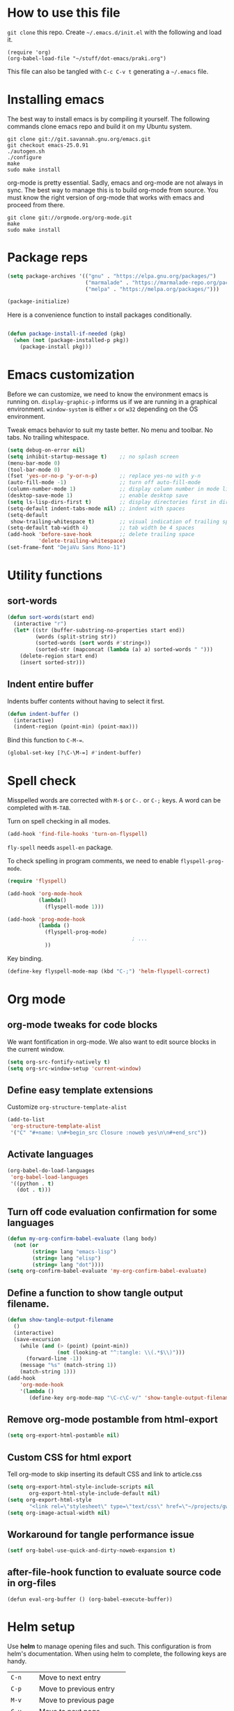 * How to use this file
=git clone= this repo. Create =~/.emacs.d/init.el= with the following and load it.
#+BEGIN_SRC exmaple
(require 'org)
(org-babel-load-file "~/stuff/dot-emacs/praki.org")
#+END_SRC

This file can also be tangled with =C-c C-v t= generating a =~/.emacs= file.

* Installing emacs
The best way to install emacs is by compiling it yourself. The
following commands clone emacs repo and build it on my Ubuntu system.

#+BEGIN_SRC shell
git clone git://git.savannah.gnu.org/emacs.git
git checkout emacs-25.0.91
./autogen.sh
./configure
make
sudo make install
#+END_SRC

org-mode is pretty essential. Sadly, emacs and org-mode are not always
in sync. The best way to manage this is to build org-mode from
source. You must know the right version of org-mode that works with
emacs and proceed from there.

#+BEGIN_SRC shell
git clone git://orgmode.org/org-mode.git
make
sudo make install
#+END_SRC

* Package reps
#+BEGIN_SRC emacs-lisp :noweb-ref package-install
(setq package-archives '(("gnu" . "https://elpa.gnu.org/packages/")
                         ("marmalade" . "https://marmalade-repo.org/packages/")
                         ("melpa" . "https://melpa.org/packages/")))

(package-initialize)
#+END_SRC

Here is a convenience function to install packages conditionally.
#+BEGIN_SRC emacs-lisp :noweb-ref package-install

  (defun package-install-if-needed (pkg)
    (when (not (package-installed-p pkg))
      (package-install pkg)))

#+END_SRC

* Emacs customization
Before we can customize, we need to know the environment emacs is
running on. =display-graphic-p= informs us if we are running in a
graphical environment. =window-system= is either =x= or =w32=
depending on the OS environment.

Tweak emacs behavior to suit my taste better. No menu and toolbar. No
tabs. No trailing whitespace.

#+begin_src emacs-lisp :noweb-ref common-tweaks
  (setq debug-on-error nil)
  (setq inhibit-startup-message t)    ;; no splash screen
  (menu-bar-mode 0)
  (tool-bar-mode 0)
  (fset 'yes-or-no-p 'y-or-n-p)       ;; replace yes-no with y-n
  (auto-fill-mode -1)                 ;; turn off auto-fill-mode
  (column-number-mode 1)              ;; display column number in mode line
  (desktop-save-mode 1)               ;; enable desktop save
  (setq ls-lisp-dirs-first t)         ;; display directories first in dir-mode
  (setq-default indent-tabs-mode nil) ;; indent with spaces
  (setq-default
   show-trailing-whitespace t)        ;; visual indication of trailing space
  (setq-default tab-width 4)          ;; tab width be 4 spaces
  (add-hook 'before-save-hook         ;; delete trailing space
            'delete-trailing-whitespace)
  (set-frame-font "DejaVu Sans Mono-11")
#+end_src

* Utility functions
** sort-words
#+begin_src emacs-lisp :noweb-ref util-fn
(defun sort-words(start end)
  (interactive "r")
  (let* ((str (buffer-substring-no-properties start end))
         (words (split-string str))
         (sorted-words (sort words #'string<))
         (sorted-str (mapconcat (lambda (a) a) sorted-words " ")))
    (delete-region start end)
    (insert sorted-str)))
#+end_src
** Indent entire buffer
   Indents buffer contents without having to select it first.
   #+begin_src emacs-lisp :noweb-ref util-fn
     (defun indent-buffer ()
       (interactive)
       (indent-region (point-min) (point-max)))

   #+end_src

Bind this function to =C-M-==.
#+BEGIN_SRC emacs-lisp :noweb-ref key-bindings
     (global-set-key [?\C-\M-=] #'indent-buffer)
#+END_SRC

* Spell check
Misspelled words are corrected with =M-$= or =C-.= or =C-;= keys.
A word can be completed with =M-TAB=.

Turn on spell checking in all modes.

#+BEGIN_SRC emacs-lisp :noweb-ref hooks
(add-hook 'find-file-hooks 'turn-on-flyspell)
#+END_SRC

=fly-spell= needs =aspell-en= package.

To check spelling in program comments, we need to enable
=flyspell-prog-mode=.

#+BEGIN_SRC emacs-lisp :noweb-ref require
(require 'flyspell)
#+END_SRC

#+BEGIN_SRC emacs-lisp :noweb-ref hooks
  (add-hook 'org-mode-hook
            (lambda()
              (flyspell-mode 1)))

  (add-hook 'prog-mode-hook
            (lambda ()
              (flyspell-prog-mode)
                                          ; ...
              ))
#+END_SRC

Key binding.
#+BEGIN_SRC emacs-lisp :noweb-ref key-bindings
(define-key flyspell-mode-map (kbd "C-;") 'helm-flyspell-correct)
#+END_SRC

* Org mode
** org-mode tweaks for code blocks
We want fontification in org-mode. We also want to edit source blocks
in the current window.

#+begin_src emacs-lisp
(setq org-src-fontify-natively t)
(setq org-src-window-setup 'current-window)
#+end_src

** Define easy template extensions
Customize =org-structure-template-alist=

#+BEGIN_SRC emacs-lisp
  (add-to-list
   'org-structure-template-alist
   '("C" "#+name: \n#+begin_src Closure :noweb yes\n\n#+end_src"))
#+END_SRC

** Activate languages
#+begin_src emacs-lisp
  (org-babel-do-load-languages
   'org-babel-load-languages
   '((python . t)
     (dot . t)))

#+end_src


** Turn off code evaluation confirmation for some languages
#+begin_src emacs-lisp
  (defun my-org-confirm-babel-evaluate (lang body)
    (not (or
          (string= lang "emacs-lisp")
          (string= lang "elisp")
          (string= lang "dot"))))
  (setq org-confirm-babel-evaluate 'my-org-confirm-babel-evaluate)
#+end_src

** Define a function to show tangle output filename.

#+begin_src emacs-lisp
  (defun show-tangle-output-filename
    ()
    (interactive)
    (save-excursion
      (while (and (> (point) (point-min))
                  (not (looking-at "^:tangle: \\(.*$\\)")))
        (forward-line -1))
      (message "%s" (match-string 1))
      (match-string 1)))
  (add-hook
      'org-mode-hook
      '(lambda ()
         (define-key org-mode-map "\C-c\C-v/" 'show-tangle-output-filename)))

#+end_src
** Remove org-mode postamble from html-export

#+begin_src emacs-lisp
(setq org-export-html-postamble nil)
#+end_src

** Custom CSS for html export
Tell org-mode to skip inserting its default CSS and link to article.css

#+BEGIN_SRC emacs-lisp
(setq org-export-html-style-include-scripts nil
       org-export-html-style-include-default nil)
(setq org-export-html-style
       "<link rel=\"stylesheet\" type=\"text/css\" href=\"~/projects/gwave-site/articles/article2.css\" />")
(setq org-image-actual-width nil)
#+END_SRC
** Workaround for tangle performance issue
#+BEGIN_SRC emacs-lisp
(setf org-babel-use-quick-and-dirty-noweb-expansion t)
#+END_SRC

** after-file-hook function to evaluate source code in org-files
#+BEGIN_SRC elisp
(defun eval-org-buffer () (org-babel-execute-buffer))
#+END_SRC

* Helm setup
Use *helm* to manage opening files and such. This configuration is
from helm's documentation. When using helm to complete, the following keys are handy.

| =C-n=    | Move to next entry        |
| =C-p=    | Move to previous entry    |
| =M-v=    | Move to previous page     |
| =C-v=    | Move to next page         |
| =M-<=    | Move to top               |
| =M->=    | Move to bottom            |
| =C-w=    | Yank word at point        |
| =M-n=    | Yank symbol at point      |
| =C-jC-j= | View content of selection |
| /        | Root directory            |
| ~/       | Home directory            |

#+BEGIN_SRC emacs-lisp :noweb-ref package-install
  (package-install-if-needed 'helm)
  (package-install-if-needed 'helm-google)
  (package-install-if-needed 'helm-dash)
  (package-install-if-needed 'helm-flyspell)
  (package-install-if-needed 'w3m)
#+END_SRC

Require helm packages.
#+BEGIN_SRC emacs-lisp :noweb-ref require
(require 'helm)
(require 'helm-config)
#+END_SRC

Configure =helm= options.
#+BEGIN_SRC emacs-lisp :noweb-ref package-setup
(when (executable-find "curl")
  (setq helm-google-suggest-use-curl-p t))

(setq helm-split-window-in-side-p           t                       ;; open helm buffer inside current window, not occupy whole other window
      helm-move-to-line-cycle-in-source     t                       ;; move to end or beginning of source when reaching top or bottom of source.
      helm-ff-search-library-in-sexp        t                       ;; search for library in `require' and `declare-function' sexp.
      helm-scroll-amount                    8                       ;; scroll 8 lines other window using M-<next>/M-<prior>
      helm-ff-file-name-history-use-recentf t)

(setq helm-M-x-fuzzy-match t)                                       ;; optional fuzzy matching for helm-M-x

(global-set-key (kbd "M-y") 'helm-show-kill-ring)
(helm-mode 1)
#+END_SRC

=helm= key bindings.
#+BEGIN_SRC emacs-lisp :noweb-ref key-bindings
;; Helm
(global-set-key (kbd "C-c h") 'helm-command-prefix)
(global-unset-key (kbd "C-x c"))
(define-key helm-map (kbd "<tab>") 'helm-execute-persistent-action) ;; rebind tab to run persistent action
(define-key helm-map (kbd "C-i") 'helm-execute-persistent-action)   ;; make TAB works in terminal
(define-key helm-map (kbd "C-z")  'helm-select-action)              ;; list actions using C-z
(global-set-key (kbd "C-x C-f") 'helm-find-files)                   ;; replace find-files
(global-set-key (kbd "C-x b") 'helm-mini)                           ;; replace switch-to-buffer
(global-set-key (kbd "M-x") 'helm-M-x)                              ;; helm replacement for M-x
#+END_SRC

* Magit
#+BEGIN_SRC emacs-lisp :noweb-ref package-install
;; Magit
(package-install-if-needed 'magit)
#+END_SRC

* Yasnippet
#+BEGIN_SRC emacs-lisp :noweb-ref package-install
(package-install-if-needed 'yasnippet)
(package-install-if-needed 'yasnippet-bundle)
(package-install-if-needed 'helm-c-yasnippet)
#+END_SRC

Require =yasnippet= package.
#+BEGIN_SRC emacs-lisp :noweb-ref require
(require 'yasnippet)
(require 'helm-c-yasnippet)
#+END_SRC

Turn on =yas-mode= in all modes.
#+BEGIN_SRC emacs-lisp :noweb-ref package-setup
(setq helm-yas-space-match-any-greedy t)
(add-to-list 'load-path "~/.emacs.d/snippets/")
(yas-global-mode 1)
#+END_SRC

Key binding to invoke =helm-yas-snippet=.

#+BEGIN_SRC emacs-lisp :noweb-ref key-bindings
(global-set-key (kbd "C-c y") 'helm-yas-complete)
#+END_SRC

* Packages
Install packages I need.
#+BEGIN_SRC emacs-lisp :noweb-ref package-install
  ;; gist
  (package-install-if-needed 'gist)

  ;; auto-complete
  (package-install-if-needed 'auto-complete)
#+END_SRC

* Modes
  Install modes that are not bundled with emacs.

  #+BEGIN_SRC emacs-lisp :noweb-ref package-install
    ;; Clojure
    (when (not (package-installed-p 'clj-mode))
      (package-install 'clj-mode))
    (when (not (package-installed-p 'cider))
      (package-install 'cider))

    ;; javascript
    (when (not (package-installed-p 'js2-mode))
      (package-install 'js2-mode))

    ;; graphviz
    (when (not (package-installed-p 'graphviz-dot-mode))
      (package-install 'graphviz-dot-mode))

    ;;  Rust
    (package-install-if-needed 'rust-mode)

  #+END_SRC

* Go
These bits setup programming mode for golang
#+BEGIN_SRC emacs-lisp :noweb-ref package-install
  (package-install-if-needed 'go-mode)
  (package-install-if-needed 'go-eldoc)
  (package-install-if-needed 'go-autocomplete)
#+END_SRC

Hooks for Go.

#+BEGIN_SRC emacs-lisp :noweb-ref hooks
  ;; install go-mode and go-eldoc package
  ;; enable eldoc for go
  (add-hook
   'go-mode-hook
   (lambda()
     ;; compile command and keybinding for go
     (setq compile-command "go build -v && go test -v && go vet")
     (define-key (current-local-map) "\C-c\C-c" 'compile)
     ;; enable eldoc
     (go-eldoc-setup)
     ;; run gofmt before saving go source
     (setq gofmt-command "goimports")
     ;; Key binding to jum to defn
     (local-set-key (kbd "M-.") 'godef-jump)))

  ;; setup autocompletion
  (require 'auto-complete-config)
  (require 'go-autocomplete)

#+END_SRC
* Git
Set up magit mode for working with git
#+BEGIN_SRC emacs-lisp :noweb-ref package-install
(package-install-if-needed 'magit)
#+END_SRC

* Blogs
  Setup =elfeed= for reading RSS.

  #+BEGIN_SRC emacs-lisp
    (package-install-if-needed 'elfeed)
(require 'elfeed)
    ;; List of my feed urls
    (setq my-feeds '(
                     "http://engineering.linkedin.com/taxonomy/term/1/feed"
                     "http://code.google.com/feeds/updates.xml"
                     "http://nerds.airbnb.com/feed/"
                     "http://engineeringblog.yelp.com/atom.xml"
                     "http://blog.docker.io/feed/"
                     "http://blog.docker.io/feed/"
                     "http://techblog.netflix.com/rss.xml"
                     "http://feeds.feedburner.com/AmazonWebServicesBlog"
                     "https://developers.facebook.com/blog/"
                     "http://news.ycombinator.com/rss"
                     "http://feeds.feedburner.com/TheDailyPuppy"
                     "http://feeds.wired.com/wired/index"
                     "http://rss.cnn.com/rss/cnn_topstories.rss"
                     "http://www.infoq.com/feed?token=lfDrJhbuQ3dOvzpD0piQU2W3q50LEvS2"
                     " http://engineering.twitter.com/feeds/posts/default?alt=rss"))

    ;; Add them to elfeed when necessary
    (mapcar
     (lambda (url)
       (when (not (cl-member url (elfeed-feed-list) :test 'string=))
         (elfeed-add-feed url)))
     my-feeds)

    ;; hotkey to open blog window
    (global-set-key (kbd "C-x w") 'elfeed)
  #+END_SRC

* Global key bindings

  My global key bindings.

  | Copy region  | [C-c C-k] |
  | Scroll up    | [M-p]     |
  | Scroll down  | [M-n]     |
  | Magit status | [C-c m]   |

  | Mode              | Key          | Description            |
  |-------------------+--------------+------------------------|
  | graphviz-dot-mode | =C-c c=      | Compile graph          |
  |                   | =C-c p=      | Preview                |
  |-------------------+--------------+------------------------|
  | org-mode          | =C-c C-e lo= | Export to pdf and open |
  |-------------------+--------------+------------------------|
  | helm-mode         | =C-n=        | Select next in list    |
  |                   | =C-p=        | Select prev in list    |
  |                   | =M-n=        | Move to next section   |
  |                   | =M-p=        | Move to prev section   |
  |-------------------+--------------+------------------------|
  | (global)          | =C-x w=      | Blog window            |
  |                   | =C-c m=      | Magit status           |
  |                   | =C-M ==      | Indent buffer          |
  |                   | =C-c C-k=    | Kill region            |
  |                   | =M-p=        | Scroll up              |
  |                   | =M-n=        | Scroll down            |
  |                   | =C-C h=      | Helm prefix            |

#+begin_src emacs-lisp :noweb-ref key-bindings
(global-set-key "\C-c\C-k" 'copy-region-as-kill)
(global-set-key "\C-ck" 'copy-region-as-kill)
(global-set-key "\M-n"  (lambda () (interactive) (scroll-up 1)))
(global-set-key "\M-p"  (lambda () (interactive) (scroll-down 1)))
(global-set-key "\C-cm"  'magit-status)

(global-set-key (kbd "C-x C-f") #'helm-find-files)
#+end_src

* Theme
Here is the code to install to =zenburn= theme and load it. Default
cursor and mouse colors are adjusted to my personal liking.
#+BEGIN_SRC emacs-lisp :noweb-ref package-install
(package-install-if-needed 'zenburn-theme)
#+END_SRC

#+BEGIN_SRC emacs-lisp :noweb-ref package-setup
;; zenburn theme
(load-theme 'zenburn t)
(set-cursor-color "green")
(set-mouse-color "green")
#+END_SRC

Make copy and paste from emacs and other programs. Under X11, the
following block makes this work. Highlighted text can be inserted with
=Shift-Insert= key.

#+BEGIN_SRC emacs-lisp :noweb-ref package-setup
  (when (eq window-system 'x)
    (setq x-select-enable-clipboard t)
    (setq interprogram-paste-function 'x-cut-buffer-or-selection-value))
#+END_SRC

* Load-path extension
#+BEGIN_SRC emacs-lisp :noweb-ref extend-load-path
(add-to-list 'load-path "~/.emacs.d/lisp")

#+END_SRC

* Snippets
** Tikz flowchart
#+BEGIN_SRC python :exports code :tangle ~/.emacs.d/snippets/latex-mode/flowchart.yasnippet
# -*- mode: snippet -*-
# name: flowchart
# key:
# binding: "keybinding"
# expand-env: ((some-var some-value))
# --
\documentclass{article}
\usepackage[utf8]{inputenc}
\usepackage{tikz}
\usetikzlibrary{shapes.geometric, arrows}

\tikzstyle{startstop} = [rectangle, rounded corners, minimum width=3cm, minimum height=1cm,text centered, draw=black, fill=red!30]
\tikzstyle{io} = [trapezium, trapezium left angle=70, trapezium right angle=110, minimum width=3cm, minimum height=1cm, text centered, draw=black, fill=blue!30]
\tikzstyle{process} = [rectangle, minimum width=3cm, minimum height=1cm, text centered, text width=3cm, draw=black, fill=orange!30]
\tikzstyle{decision} = [diamond, minimum width=3cm, minimum height=1cm, text centered, draw=black, fill=green!30]
\tikzstyle{arrow} = [thick,->,>=stealth]

\begin{document}

\begin{tikzpicture}[node distance=2cm]

\node (start) [startstop] {Start};
\node (in1) [io, below of=start] {Input};
\node (pro1) [process, below of=in1] {Process 1};
\node (dec1) [decision, below of=pro1, yshift=-0.5cm] {Decision 1};
\node (pro2a) [process, below of=dec1, yshift=-0.5cm] {Process 2a text text text text text text text text text text};
\node (pro2b) [process, right of=dec1, xshift=2cm] {Process 2b};
\node (out1) [io, below of=pro2a] {Output};
\node (stop) [startstop, below of=out1] {Stop};

\draw [arrow] (start) -- (in1);
\draw [arrow] (in1) -- (pro1);
\draw [arrow] (pro1) -- (dec1);
\draw [arrow] (dec1) -- node[anchor=east] {yes} (pro2a);
\draw [arrow] (dec1) -- node[anchor=south] {no} (pro2b);
\draw [arrow] (pro2b) |- (pro1);
\draw [arrow] (pro2a) -- (out1);
\draw [arrow] (out1) -- (stop);


\end{tikzpicture}

\end{document}
#+END_SRC


* Tangle .emacs
#+BEGIN_SRC emacs-lisp :tangle ~/.emacs :noweb yes
<<extend-load-path>>
<<common-tweaks>>
<<package-install>>
<<require>>
<<key-bindings>>
<<hooks>>
<<package-setup>>
<<util-fn>>
#+END_SRC
